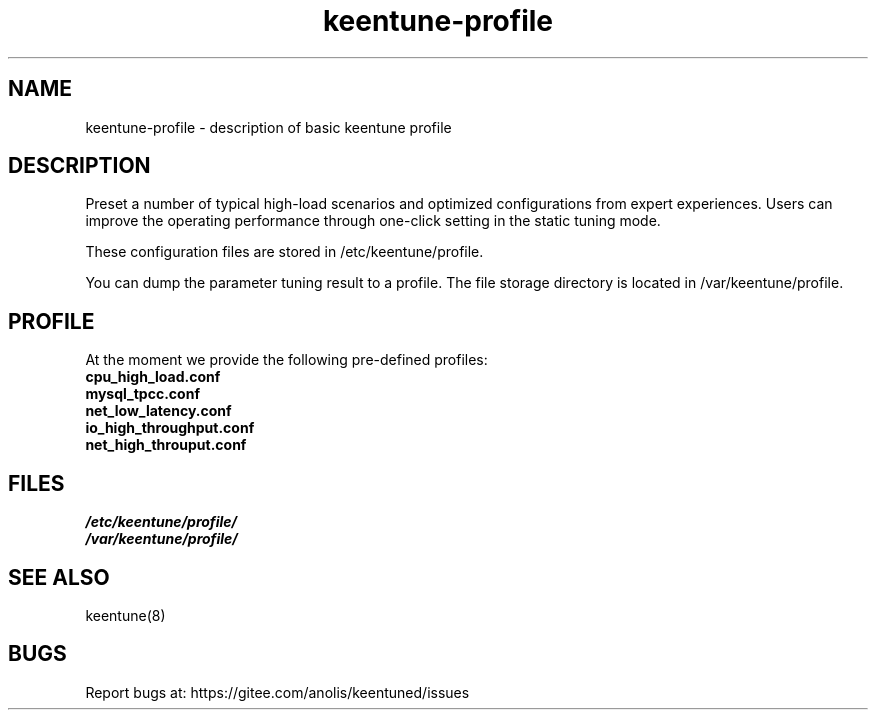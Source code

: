 .\"/*
.\" * All rights reserved
.\" *Copyright (c) [Year] [name of copyright holder]
.\" *[Software Name] is licensed under Mulan PSL v2.
.\" *You can use this software according to the terms and conditions of the Mulan PSL v2.
.\" *You may obtain a copy of Mulan PSL v2 at:
.\" *         http://license.coscl.org.cn/MulanPSL2
.\" *THIS SOFTWARE IS PROVIDED ON AN "AS IS" BASIS, WITHOUT WARRANTIES OF ANY KIND,
.\" *EITHER EXPRESS OR IMPLIED, INCLUDING BUT NOT LIMITED TO NON-INFRINGEMENT,
.\" *MERCHANTABILITY OR FIT FOR A PARTICULAR PURPOSE. 
.\" */
.\"
.TH "keentune-profile" "7" "6 May 2022" "OpenAnolis KeenTune SIG" "KeenTune"
.SH NAME
keentune-profile - description of basic keentune profile

.SH DESCRIPTION
Preset a number of typical high-load scenarios and optimized configurations from expert experiences. Users can improve the operating performance through one-click setting in the static tuning mode.

These configuration files are stored in /etc/keentune/profile.

You can dump the parameter tuning result to a profile. The file storage directory is located in /var/keentune/profile.

.SH PROFILE
At the moment we provide the following pre-defined profiles:

.TP
.BI "cpu_high_load.conf"

.TP
.BI "mysql_tpcc.conf"

.TP
.BI "net_low_latency.conf"

.TP
.BI "io_high_throughput.conf"

.TP
.BI "net_high_throuput.conf"

.SH FILES
.nf
.I /etc/keentune/profile/
.I /var/keentune/profile/

.SH "SEE ALSO"
.LP
keentune(8)

.SH "BUGS"
Report bugs at: https://gitee.com/anolis/keentuned/issues
